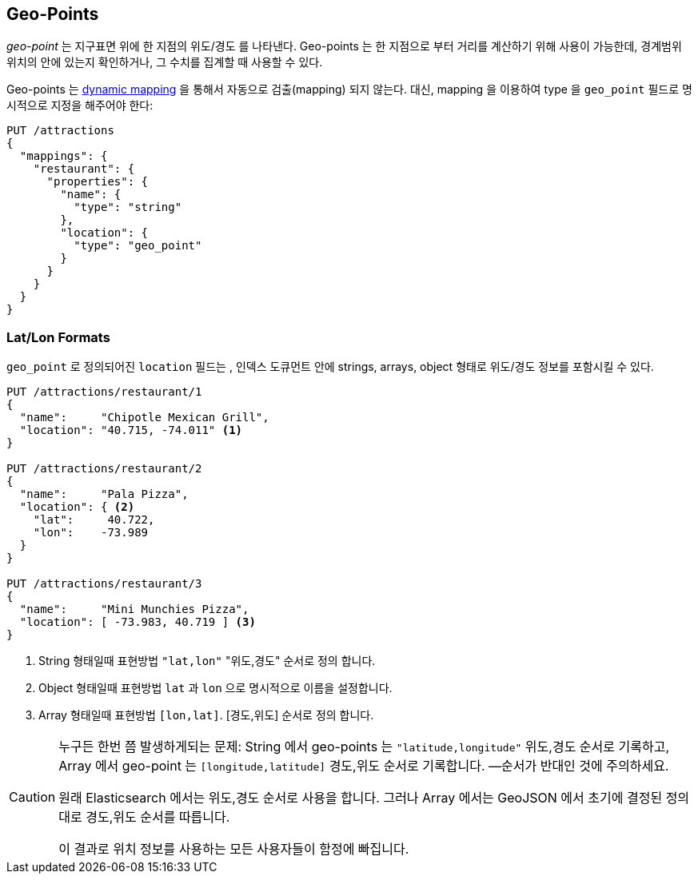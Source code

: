 [[geopoints]]
== Geo-Points

_geo-point_ 는 지구표면 위에 한 지점의 위도/경도 를 나타낸다. ((("geo-points"))) Geo-points 는 한 지점으로 부터 거리를 계산하기 위해 사용이 가능한데, 경계범위 위치의 안에 있는지 확인하거나, 그 수치를 집계할 때 사용할 수 있다.

Geo-points 는 <<dynamic-mapping,dynamic mapping>> 을 통해서 자동으로 검출(mapping) 되지 않는다. ((("dynamic mapping", "geo-points and"))) 대신, mapping 을 이용하여 type 을 `geo_point` 필드로 ((("mapping (types)", "geo-points"))) 명시적으로 지정을 해주어야 한다:


[source,json]
-----------------------
PUT /attractions
{
  "mappings": {
    "restaurant": {
      "properties": {
        "name": {
          "type": "string"
        },
        "location": {
          "type": "geo_point"
        }
      }
    }
  }
}
-----------------------

[[lat-lon-formats]]
[float="true"]
=== Lat/Lon Formats

`geo_point` 로 정의되어진 `location` 필드는 ((("geo-points", "location fields defined as, lat/lon formats")))((("location field, defined as geo-point")))((("latitude/longitude pairs", "lat/lon formats for geo-points")))((("arrays", "geo-point, lon/lat format")))((("strings", "geo-point, lat/lon format")))((("objects", "geo-point, lat/lon format"))), 인덱스 도큐먼트 안에 strings, arrays, object 형태로 위도/경도 정보를 포함시킬 수 있다.

[role="pagebreak-before"]
[source,json]
-----------------------
PUT /attractions/restaurant/1
{
  "name":     "Chipotle Mexican Grill",
  "location": "40.715, -74.011" <1>
}

PUT /attractions/restaurant/2
{
  "name":     "Pala Pizza",
  "location": { <2>
    "lat":     40.722,
    "lon":    -73.989
  }
}

PUT /attractions/restaurant/3
{
  "name":     "Mini Munchies Pizza",
  "location": [ -73.983, 40.719 ] <3>
}
-----------------------
<1> String 형태일때 표현방법 `"lat,lon"`  "위도,경도" 순서로 정의 합니다.
<2> Object 형태일때 표현방법 `lat` 과 `lon` 으로 명시적으로 이름을 설정합니다. 
<3> Array 형태일때 표현방법 `[lon,lat]`.  [경도,위도] 순서로 정의 합니다.

[CAUTION]
========================
누구든 한번 쯤 발생하게되는 문제:
  String 에서 geo-points 는 `"latitude,longitude"` 위도,경도 순서로 기록하고,
  Array 에서 geo-point 는 `[longitude,latitude]` 경도,위도 순서로 기록합니다.
  &#x2014;순서가 반대인 것에 주의하세요. 

원래 Elasticsearch 에서는 위도,경도 순서로 사용을 합니다.
그러나 Array 에서는 GeoJSON 에서 초기에 결정된 정의대로 경도,위도 순서를 따릅니다.

이 결과로 위치 정보를 사용하는 모든 사용자들이 함정에 빠집니다.   

========================


